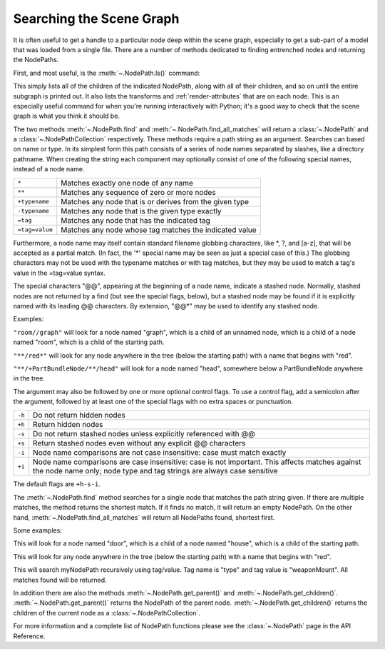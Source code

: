 .. _searching-the-scene-graph:

Searching the Scene Graph
=========================

It is often useful to get a handle to a particular node deep within the scene
graph, especially to get a sub-part of a model that was loaded from a single
file. There are a number of methods dedicated to finding entrenched nodes and
returning the NodePaths.

First, and most useful, is the :meth:`~.NodePath.ls()` command:

.. only:: python

   .. code-block:: python

      myNodePath.ls()

.. only:: cpp

   .. code-block:: cpp

      myNodePath.ls();

This simply lists all of the children of the indicated NodePath, along with all
of their children, and so on until the entire subgraph is printed out. It also
lists the transforms and :ref:`render-attributes` that are on each node. This is
an especially useful command for when you're running interactively with Python;
it's a good way to check that the scene graph is what you think it should be.

The two methods :meth:`~.NodePath.find` and :meth:`~.NodePath.find_all_matches`
will return a :class:`~.NodePath` and a :class:`~.NodePathCollection`
respectively. These methods require a path string as an argument. Searches can
based on name or type. In its simplest form this path consists of a series of
node names separated by slashes, like a directory pathname. When creating the
string each component may optionally consist of one of the following special
names, instead of a node name.

============== =======================================================
``*``          Matches exactly one node of any name
``**``         Matches any sequence of zero or more nodes
``+typename``  Matches any node that is or derives from the given type
``-typename``  Matches any node that is the given type exactly
``=tag``       Matches any node that has the indicated tag
``=tag=value`` Matches any node whose tag matches the indicated value
============== =======================================================

Furthermore, a node name may itself contain standard filename globbing
characters, like \*, ?, and [a-z], that will be accepted as a partial match. (In
fact, the '*' special name may be seen as just a special case of this.) The
globbing characters may not be used with the typename matches or with tag
matches, but they may be used to match a tag's value in the =tag=value syntax.

The special characters "@@", appearing at the beginning of a node name, indicate
a stashed node. Normally, stashed nodes are not returned by a find (but see the
special flags, below), but a stashed node may be found if it is explicitly named
with its leading @@ characters. By extension, "@@*" may be used to identify any
stashed node.

Examples:

``"room//graph"`` will look for a node named "graph", which is a child of an
unnamed node, which is a child of a node named "room", which is a child of the
starting path.

``"**/red*"`` will look for any node anywhere in the tree (below the starting
path) with a name that begins with "red".

``"**/+PartBundleNode/**/head"`` will look for a node named "head", somewhere
below a PartBundleNode anywhere in the tree.

The argument may also be followed by one or more optional control flags. To use
a control flag, add a semicolon after the argument, followed by at least one of
the special flags with no extra spaces or punctuation.

====== =========================================================================
``-h`` Do not return hidden nodes
``+h`` Return hidden nodes
``-s`` Do not return stashed nodes unless explicitly referenced with @@
``+s`` Return stashed nodes even without any explicit @@ characters
``-i`` Node name comparisons are not case insensitive: case must match exactly
``+i`` Node name comparisons are case insensitive: case is not important. This
       affects matches against the node name only; node type and tag strings are
       always case sensitive
====== =========================================================================

The default flags are ``+h-s-i``.

The :meth:`~.NodePath.find` method searches for a single node that
matches the path string given. If there are multiple matches, the method returns
the shortest match. If it finds no match, it will return an empty NodePath. On
the other hand, :meth:`~.NodePath.find_all_matches` will return all
NodePaths found, shortest first.

.. only:: python

   .. code-block:: python

      myNodePath.find("<Path>")
      myNodePath.findAllMatches("<Path>")

.. only:: cpp

   .. code-block:: cpp

      myNodePath.find("<Path>");
      myNodePath.find_all_matches("<Path>");

Some examples:

.. only:: python

   .. code-block:: python

      myNodePath.find("house/door")

.. only:: cpp

   .. code-block:: cpp

      myNodePath.find("house/door");

This will look for a node named "door", which is a child of a node named
"house", which is a child of the starting path.

.. only:: python

   .. code-block:: python

      myNodePath.find("**/red*")

.. only:: cpp

   .. code-block:: cpp

      myNodePath.find("**/red*");

This will look for any node anywhere in the tree (below the starting path) with
a name that begins with "red".

.. only:: python

   .. code-block:: python

      shipNP.findAllMatches("**/=type=weaponMount")

.. only:: cpp

   .. code-block:: cpp

      shipNP.findAllMatches("**/=type=weaponMount");

This will search myNodePath recursively using tag/value. Tag name is "type" and
tag value is "weaponMount". All matches found will be returned.

In addition there are also the methods :meth:`~.NodePath.get_parent()` and
:meth:`~.NodePath.get_children()`. :meth:`~.NodePath.get_parent()` returns the
NodePath of the parent node. :meth:`~.NodePath.get_children()` returns the
children of the current node as a :class:`~.NodePathCollection`.

.. only:: python

   The NodePathCollection can be treated like any Python sequence:

   .. code-block:: python

      for child in myNodePath.getChildren():
          print(child)

.. only:: cpp

   .. code-block:: cpp

      NodePathCollection children = myNodePath.get_children();
      for (int i = 0; i < children.size(); ++i) {
          std::cout << children[i] << "\n";
      }

For more information and a complete list of NodePath functions please see the
:class:`~.NodePath` page in the API Reference.
